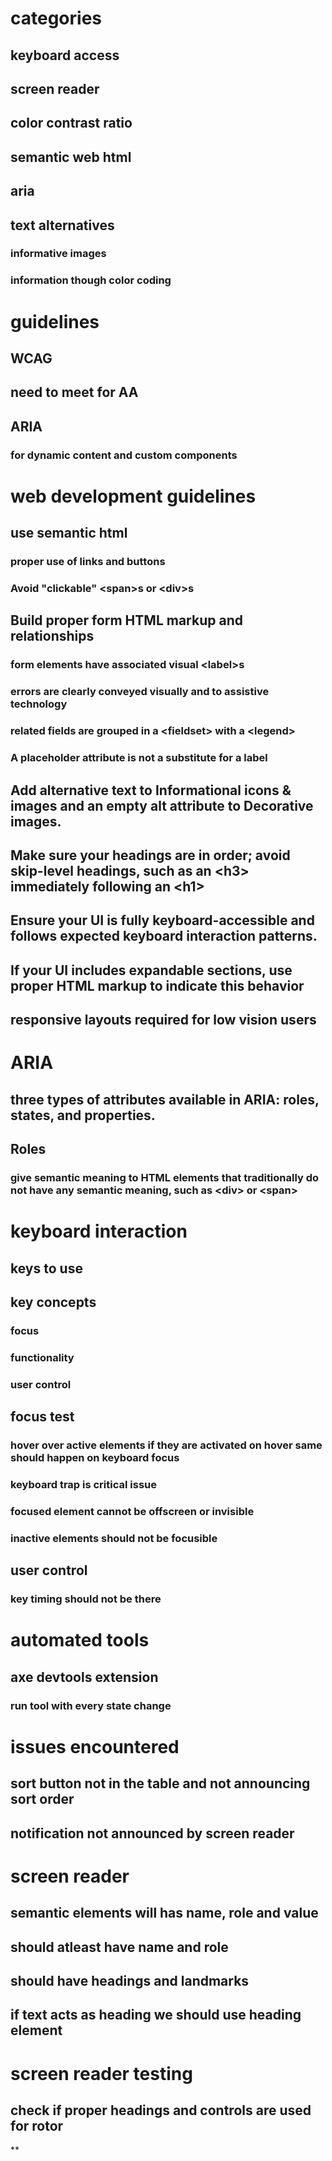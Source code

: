 * categories
** keyboard access
** screen reader
** color contrast ratio
** semantic web html
** aria
** text alternatives
*** informative images
*** information though color coding
* guidelines
** WCAG
** need to meet for AA
** ARIA
*** for dynamic content and custom components
* web development guidelines
** use semantic html
*** proper use of links and buttons
*** Avoid "clickable" <span>s or <div>s
** Build proper form HTML markup and relationships
*** form elements have associated visual <label>s
*** errors are clearly conveyed visually and to assistive technology
*** related fields are grouped in a <fieldset> with a <legend>
*** A placeholder attribute is not a substitute for a label
** Add alternative text to Informational icons & images and an empty alt attribute to Decorative images.
** Make sure your headings are in order; avoid skip-level headings, such as an <h3> immediately following an <h1>
** Ensure your UI is fully keyboard-accessible and follows expected keyboard interaction patterns.
** If your UI includes expandable sections, use proper HTML markup to indicate this behavior
** responsive layouts required for low vision users
* ARIA
** three types of attributes available in ARIA: roles, states, and properties.
** Roles
*** give semantic meaning to HTML elements that traditionally do not have any semantic meaning, such as <div> or <span>
* keyboard interaction
** keys to use
** key concepts
*** focus
*** functionality
*** user control
** focus test
*** hover over active elements if they are activated on hover same should happen on keyboard focus
*** keyboard trap is critical issue
*** focused element cannot be offscreen or invisible
*** inactive elements should not be focusible
** user control
*** key timing should not be there
* automated tools
** axe devtools extension
*** run tool with every state change
* issues encountered
** sort button not in the table and not announcing sort order
** notification not announced by screen reader
* screen reader
** semantic elements will has name, role and value
** should atleast have name and role
** should have headings and landmarks
** if text acts as heading we should use heading element
* screen reader testing
** check if proper headings and controls are used for rotor
**
